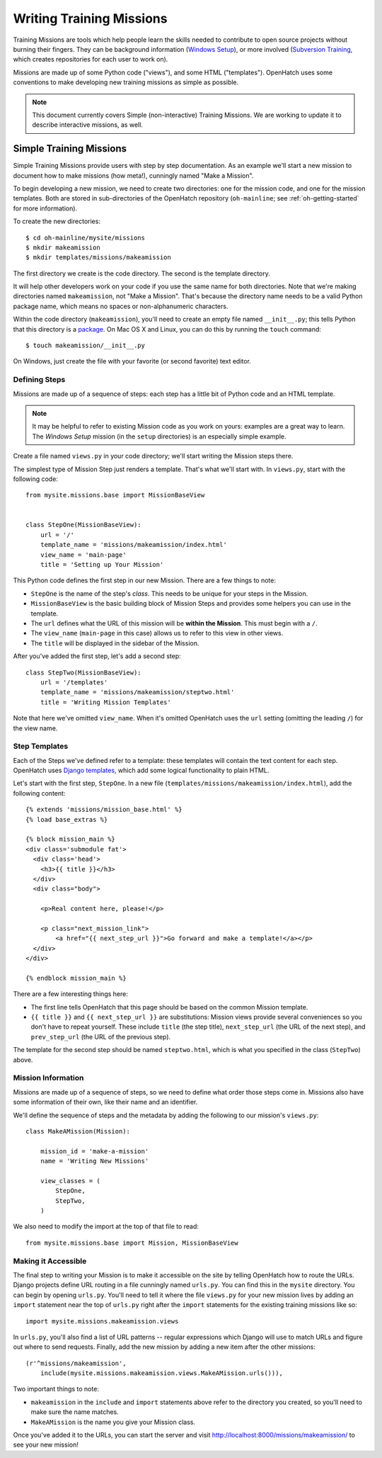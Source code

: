 ===========================
 Writing Training Missions
===========================

Training Missions are tools which help people learn the skills needed
to contribute to open source projects without burning their fingers.
They can be background information (`Windows Setup`_), or more
involved (`Subversion Training`_, which creates repositories for each
user to work on).

Missions are made up of some Python code ("views"), and some HTML
("templates"). OpenHatch uses some conventions to make developing new
training missions as simple as possible.

.. note::

   This document currently covers Simple (non-interactive) Training
   Missions. We are working to update it to describe interactive
   missions, as well.

Simple Training Missions
========================

Simple Training Missions provide users with step by step
documentation. As an example we'll start a new mission to document how
to make missions (how meta!), cunningly named "Make a Mission".

To begin developing a new mission, we need to create two directories:
one for the mission code, and one for the mission templates. Both are
stored in sub-directories of the OpenHatch repository
(``oh-mainline``; see :ref:`oh-getting-started` for more information).

To create the new directories::

  $ cd oh-mainline/mysite/missions
  $ mkdir makeamission
  $ mkdir templates/missions/makeamission

The first directory we create is the code directory. The second is the
template directory.

It will help other developers work on your code if you use the same
name for both directories. Note that we're making directories named
``makeamission``, not "Make a Mission". That's because the directory
name needs to be a valid Python package name, which means no spaces or
non-alphanumeric characters.

Within the code directory (``makeamission``), you'll need
to create an empty file named ``__init__.py``; this tells Python that
this directory is a `package`_. On Mac OS X and Linux, you can do this
by running the ``touch`` command::

  $ touch makeamission/__init__.py

On Windows, just create the file with your favorite (or second
favorite) text editor.

Defining Steps
--------------

Missions are made up of a sequence of steps: each step has a little
bit of Python code and an HTML template.

.. note::

   It may be helpful to refer to existing Mission code as you work on
   yours: examples are a great way to learn. The *Windows Setup*
   mission (in the ``setup`` directories) is an especially simple
   example.

Create a file named ``views.py`` in your code directory; we'll start
writing the Mission steps there.

The simplest type of Mission Step just renders a template. That's what
we'll start with. In ``views.py``, start with the following code::

  from mysite.missions.base import MissionBaseView


  class StepOne(MissionBaseView):
      url = '/'
      template_name = 'missions/makeamission/index.html'
      view_name = 'main-page'
      title = 'Setting up Your Mission'

This Python code defines the first step in our new Mission. There are
a few things to note:

* ``StepOne`` is the name of the step's *class*. This needs to be
  unique for your steps in the Mission.
* ``MissionBaseView`` is the basic building block of Mission Steps and
  provides some helpers you can use in the template.
* The ``url`` defines what the URL of this mission will be **within
  the Mission**. This must begin with a ``/``.
* The ``view_name`` (``main-page`` in this case) allows us to refer to
  this view in other views.
* The ``title`` will be displayed in the sidebar of the Mission.

After you've added the first step, let's add a second step::

  class StepTwo(MissionBaseView):
      url = '/templates'
      template_name = 'missions/makeamission/steptwo.html'
      title = 'Writing Mission Templates'

Note that here we've omitted ``view_name``. When it's omitted
OpenHatch uses the ``url`` setting (omitting the leading ``/``) for
the view name.


Step Templates
--------------

Each of the Steps we've defined refer to a template: these templates
will contain the text content for each step. OpenHatch uses `Django
templates`_, which add some logical functionality to plain HTML.

Let's start with the first step, ``StepOne``. In a new file
(``templates/missions/makeamission/index.html``), add the following
content::

  {% extends 'missions/mission_base.html' %}
  {% load base_extras %}

  {% block mission_main %}
  <div class='submodule fat'>
    <div class='head'>
      <h3>{{ title }}</h3>
    </div>
    <div class="body">

      <p>Real content here, please!</p>

      <p class="next_mission_link">
          <a href="{{ next_step_url }}">Go forward and make a template!</a></p>
    </div>
  </div>

  {% endblock mission_main %}

There are a few interesting things here:

* The first line tells OpenHatch that this page should be based on the
  common Mission template.
* ``{{ title }}`` and ``{{ next_step_url }}`` are substitutions:
  Mission views provide several conveniences so you don't have to
  repeat yourself. These include ``title`` (the step title),
  ``next_step_url`` (the URL of the next step), and ``prev_step_url``
  (the URL of the previous step).

The template for the second step should be named ``steptwo.html``,
which is what you specified in the class (``StepTwo``) above.


Mission Information
-------------------

Missions are made up of a sequence of steps, so we need to define what
order those steps come in. Missions also have some information of
their own, like their name and an identifier.

We'll define the sequence of steps and the metadata by adding the
following to our mission's ``views.py``::

    class MakeAMission(Mission):

        mission_id = 'make-a-mission'
        name = 'Writing New Missions'

        view_classes = (
            StepOne,
            StepTwo,
        )

We also need to modify the import at the top of that file to read::

    from mysite.missions.base import Mission, MissionBaseView


Making it Accessible
--------------------

The final step to writing your Mission is to make it accessible on the
site by telling OpenHatch how to route the URLs. Django projects define 
URL routing in a file cunningly named ``urls.py``. You can find this 
in the ``mysite`` directory. You can begin by opening ``urls.py``. 
You'll need to tell it where the file ``views.py`` for your new mission 
lives by adding an ``import`` statement near the top of ``urls.py`` right 
after the ``import`` statements for the existing training missions like so::

    import mysite.missions.makeamission.views

In ``urls.py``, you'll also find a list of URL patterns -- regular 
expressions which Django will use to match URLs and figure out where to 
send requests. Finally, add the new mission by adding a new item after the 
other missions::

     (r'^missions/makeamission',
         include(mysite.missions.makeamission.views.MakeAMission.urls())),

Two important things to note:

* ``makeamission`` in the ``include`` and ``import`` statements above refer 
  to the directory you created, so you'll need to make sure the name matches.
* ``MakeAMission`` is the name you give your Mission class.

Once you've added it to the URLs, you can start the server and visit
http://localhost:8000/missions/makeamission/ to see your new mission!



.. _`Windows Setup`: http://openhatch.org/missions/windows-setup/
.. _`Subversion Training`: http://openhatch.org/missions/svn
.. _`package`: http://docs.python.org/tutorial/modules.html#packages
.. _`django templates`: https://docs.djangoproject.com/en/1.3/topics/templates/
